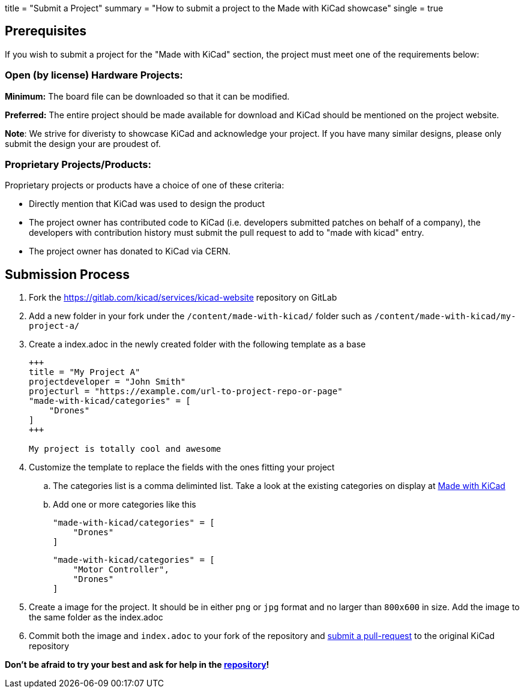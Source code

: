 +++
title = "Submit a Project"
summary = "How to submit a project to the Made with KiCad showcase"
single = true
+++


== Prerequisites

If you wish to submit a project for the "Made with KiCad" section, the project
must meet one of the requirements below:

=== Open (by license) Hardware Projects:

*Minimum:* The board file can be downloaded so that it can be modified.

*Preferred:* The entire project should be made available for download and
KiCad should be mentioned on the project website.

*Note*: We strive for diveristy to showcase KiCad and acknowledge your
project. If you have many similar designs, please only submit the
design your are proudest of.

=== Proprietary Projects/Products:

Proprietary projects or products have a choice of one of these criteria:

- Directly mention that KiCad was used to design the product
- The project owner has contributed code to KiCad (i.e. developers submitted
patches on behalf of a company), the developers with contribution history
 must submit the pull request to add to "made with kicad" entry.
- The project owner has donated to KiCad via CERN.


== Submission Process

. Fork the https://gitlab.com/kicad/services/kicad-website repository on GitLab
. Add a new folder in your fork under the `/content/made-with-kicad/` folder such as `/content/made-with-kicad/my-project-a/`
. Create a index.adoc in the newly created folder with the following template as a base
+
```
+++
title = "My Project A"
projectdeveloper = "John Smith"
projecturl = "https://example.com/url-to-project-repo-or-page"
"made-with-kicad/categories" = [
    "Drones"
]
+++

My project is totally cool and awesome
```
. Customize the template to replace the fields with the ones fitting your project
.. The categories list is a comma deliminted list. Take a look at the existing categories on display at link:/made-with-kicad/[Made with KiCad]
.. Add one or more categories like this
+
```
"made-with-kicad/categories" = [
    "Drones"
]
```
+
```
"made-with-kicad/categories" = [
    "Motor Controller", 
    "Drones"
]
```
. Create a image for the project. It should be in either `png` or `jpg` format and no larger than `800x600` in size. Add the image to the same folder as the index.adoc
. Commit both the image and `index.adoc` to your fork of the repository and link:https://docs.github.com/en/github/collaborating-with-issues-and-pull-requests/creating-a-pull-request[submit a pull-request] to the original KiCad repository

*Don't be afraid to try your best and ask for help in the link:https://gitlab.com/kicad/services/kicad-website[repository]!*